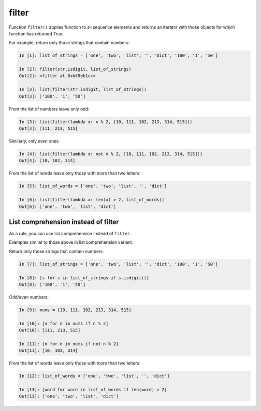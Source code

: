 filter
--------------

Function ``filter()`` applies function to all sequence elements and returns
an iterator with those objects for which function has returned True.

For example, return only those strings that contain numbers:

.. code:: python

    In [1]: list_of_strings = ['one', 'two', 'list', '', 'dict', '100', '1', '50']

    In [2]: filter(str.isdigit, list_of_strings)
    Out[2]: <filter at 0xb45eb1cc>

    In [3]: list(filter(str.isdigit, list_of_strings))
    Out[3]: ['100', '1', '50']

From the list of numbers leave only odd:

.. code:: python

    In [3]: list(filter(lambda x: x % 2, [10, 111, 102, 213, 314, 515]))
    Out[3]: [111, 213, 515]

Similarly, only even ones:

.. code:: python

    In [4]: list(filter(lambda x: not x % 2, [10, 111, 102, 213, 314, 515]))
    Out[4]: [10, 102, 314]

From the list of words leave only those with more than two letters:

.. code:: python

    In [5]: list_of_words = ['one', 'two', 'list', '', 'dict']

    In [6]: list(filter(lambda x: len(x) > 2, list_of_words))
    Out[6]: ['one', 'two', 'list', 'dict']

List comprehension instead of filter
~~~~~~~~~~~~~~~~~~~~~~~~~~~~~~~~

As a rule, you can use list comprehension instead of ``filter``.

Examples similar to those above in list comprehension variant.

Return only those strings that contain numbers:

.. code:: python

    In [7]: list_of_strings = ['one', 'two', 'list', '', 'dict', '100', '1', '50']

    In [8]: [s for s in list_of_strings if s.isdigit()]
    Out[8]: ['100', '1', '50']

Odd/even numbers:

.. code:: python

    In [9]: nums = [10, 111, 102, 213, 314, 515]

    In [10]: [n for n in nums if n % 2]
    Out[10]: [111, 213, 515]

    In [11]: [n for n in nums if not n % 2]
    Out[11]: [10, 102, 314]

From the list of words leave only those with more than two letters:

.. code:: python

    In [12]: list_of_words = ['one', 'two', 'list', '', 'dict']

    In [13]: [word for word in list_of_words if len(word) > 2]
    Out[13]: ['one', 'two', 'list', 'dict']

